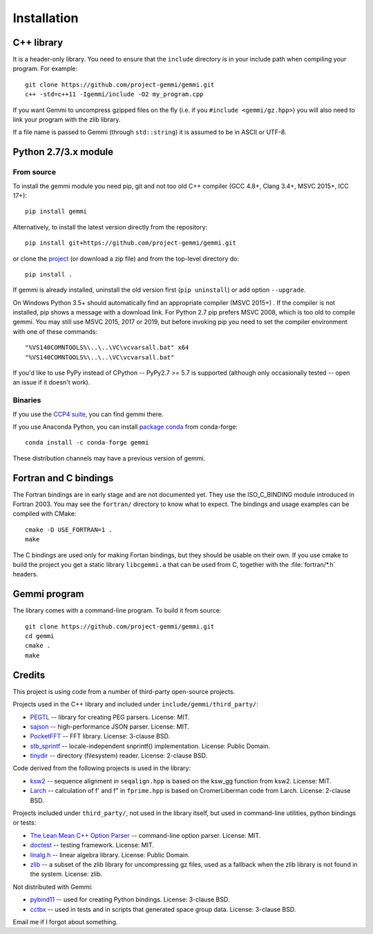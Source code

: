 
Installation
============

.. highlight:: none

C++ library
-----------

It is a header-only library. You need to ensure that
the ``include`` directory is in your include path
when compiling your program. For example::

    git clone https://github.com/project-gemmi/gemmi.git
    c++ -std=c++11 -Igemmi/include -O2 my_program.cpp

If you want Gemmi to uncompress gzipped files on the fly
(i.e. if you ``#include <gemmi/gz.hpp>``)
you will also need to link your program with the zlib library.

If a file name is passed to Gemmi (through ``std::string``)
it is assumed to be in ASCII or UTF-8.

.. _install_py:

Python 2.7/3.x module
---------------------

From source
~~~~~~~~~~~

To install the gemmi module you need pip, git and not too old
C++ compiler (GCC 4.8+, Clang 3.4+, MSVC 2015+, ICC 17+)::

    pip install gemmi

Alternatively, to install the latest version directly from the repository::

    pip install git+https://github.com/project-gemmi/gemmi.git

or clone the `project <https://github.com/project-gemmi/gemmi/>`_
(or download a zip file) and from the top-level directory do::

    pip install .

If gemmi is already installed, uninstall the old version first
(``pip uninstall``) or add option ``--upgrade``.

On Windows Python 3.5+ should automatically find an appropriate compiler
(MSVC 2015+) . If the compiler is not installed, pip shows a message
with a download link.
For Python 2.7 pip prefers MSVC 2008, which is too old to compile gemmi.
You may still use MSVC 2015, 2017 or 2019, but before invoking pip you need to
set the compiler environment with one of these commands::

    "%VS140COMNTOOLS%\..\..\VC\vcvarsall.bat" x64
    "%VS140COMNTOOLS%\..\..\VC\vcvarsall.bat"

If you'd like to use PyPy instead of CPython -- PyPy2.7 >= 5.7 is supported
(although only occasionally tested -- open an issue if it doesn't work).

Binaries
~~~~~~~~

If you use the `CCP4 suite <https://www.ccp4.ac.uk/>`_,
you can find gemmi there.

If you use Anaconda Python, you can install
`package conda <https://github.com/conda-forge/gemmi-feedstock>`_
from conda-forge::

    conda install -c conda-forge gemmi

These distribution channels may have a previous version of gemmi.

Fortran and C bindings
----------------------

The Fortran bindings are in early stage and are not documented yet.
They use the ISO_C_BINDING module introduced in Fortran 2003.
You may see the ``fortran/`` directory to know what to expect.
The bindings and usage examples can be compiled with CMake::

    cmake -D USE_FORTRAN=1 .
    make

The C bindings are used only for making Fortan bindings,
but they should be usable on their own.
If you use cmake to build the project
you get a static library ``libcgemmi.a`` that can be used from C,
together with the :file:`fortran/*.h` headers.

Gemmi program
-------------

The library comes with a command-line program. To build it from source::

    git clone https://github.com/project-gemmi/gemmi.git
    cd gemmi
    cmake .
    make

Credits
-------

This project is using code from a number of third-party open-source projects.

Projects used in the C++ library and included under
``include/gemmi/third_party/``:

* `PEGTL <https://github.com/taocpp/PEGTL/>`_ -- library for creating PEG
  parsers. License: MIT.
* `sajson <https://github.com/chadaustin/sajson>`_ -- high-performance
  JSON parser. License: MIT.
* `PocketFFT <https://gitlab.mpcdf.mpg.de/mtr/pocketfft>`_ -- FFT library.
  License: 3-clause BSD.
* `stb_sprintf <https://github.com/nothings/stb>`_ -- locale-independent
  snprintf() implementation. License: Public Domain.
* `tinydir <https://github.com/cxong/tinydir>`_ -- directory (filesystem)
  reader. License: 2-clause BSD.

Code derived from the following projects is used in the library:

* `ksw2 <https://github.com/lh3/ksw2>`_ -- sequence alignment in
  ``seqalign.hpp`` is based on the ksw_gg function from ksw2. License: MIT.
* `Larch <https://github.com/xraypy/xraylarch>`_ -- calculation of f' and f"
  in ``fprime.hpp`` is based on CromerLiberman code from Larch.
  License: 2-clause BSD.

Projects included under ``third_party/``, not used in the library itself,
but used in command-line utilities, python bindings or tests:

* `The Lean Mean C++ Option Parser <http://optionparser.sourceforge.net/>`_ --
  command-line option parser. License: MIT.
* `doctest <https://github.com/onqtam/doctest>`_ -- testing framework.
  License: MIT.
* `linalg.h <http://github.com/sgorsten/linalg/>`_ -- linear algebra library.
  License: Public Domain.
* `zlib <https://github.com/madler/zlib>`_ -- a subset of the zlib library
  for uncompressing gz files, used as a fallback when the zlib library
  is not found in the system. License: zlib.

Not distributed with Gemmi:

* `pybind11 <https://github.com/pybind/pybind11>`_ -- used for creating
  Python bindings. License: 3-clause BSD.
* `cctbx <https://github.com/cctbx/cctbx_project>`_ -- used in tests and
  in scripts that generated space group data. License: 3-clause BSD.

Email me if I forgot about something.
